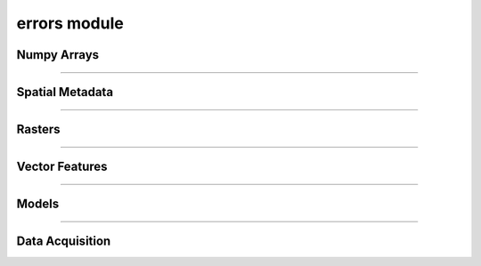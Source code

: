 errors module
=============

.. _pfdf.errors:

.. py:module:: pfdf.errors

    Classes that define custom exceptions

Numpy Arrays
------------

.. py:exception:: pfdf.errors.ArrayError
    :module: pfdf.errors

    Bases: :py:class:`Exception`

    Generic class for invalid numpy arrays

.. py:exception:: pfdf.errors.EmptyArrayError
    :module: pfdf.errors

    Bases: :py:class:`~pfdf.errors.ArrayError`

    When a numpy array has no elements

.. py:exception:: pfdf.errors.DimensionError
    :module: pfdf.errors

    Bases: :py:class:`~pfdf.errors.ArrayError`

    When a numpy array has invalid nonsingleton dimensions

.. py:exception:: pfdf.errors.ShapeError
    :module: pfdf.errors

    Bases: :py:class:`~pfdf.errors.ArrayError`

    When a numpy axis has an invalid shape

----

Spatial Metadata
----------------

.. py:exception:: pfdf.errors.CRSError
    :module: pfdf.errors

    Bases: :py:class:`Exception`

    When a coordinate reference system is invalid


.. py:exception:: pfdf.errors.MissingCRSError
    :module: pfdf.errors

    Bases: :py:class:`~pfdf.errors.CRSError`

    When a required CRS is missing.


.. py:exception:: pfdf.errors.TransformError
    :module: pfdf.errors

    Bases: :py:class:`Exception`

    When an affine transformation is invalid


.. py:exception:: pfdf.errors.MissingTransformError
    :module: pfdf.errors

    Bases: :py:class:`~pfdf.errors.TransformError`

    When a required transform is missing


.. py:exception:: pfdf.errors.MissingNoDataError
    :module: pfdf.errors

    Bases: :py:class:`Exception`

    When a required NoData value is missing

----

Rasters
-------

.. py:exception:: pfdf.errors.RasterError
    :module: pfdf.errors

    Bases: :py:class:`Exception`

    Generic class for invalid Raster metadata.


.. py:exception:: pfdf.errors.RasterShapeError
    :module: pfdf.errors

    Bases: :py:class:`~pfdf.errors.RasterError`

    When a raster array has an invalid shape


.. py:exception:: pfdf.errors.RasterTransformError
    :module: pfdf.errors

    Bases: :py:class:`~pfdf.errors.RasterError`

    When a raster has an invalid affine transformation


.. py:exception:: pfdf.errors.RasterCRSError
    :module: pfdf.errors

    Bases: :py:class:`~pfdf.errors.RasterError`

    When a raster has an invalid coordinate reference system

----

Vector Features
---------------

.. py:exception:: pfdf.errors.FeaturesError
    :module: pfdf.errors

    Bases: :py:class:`Exception`

    When vector features are not valid


.. py:exception:: pfdf.errors.FeatureFileError
    :module: pfdf.errors

    Bases: :py:class:`~pfdf.errors.FeaturesError`

    When a vector feature file cannot be read


.. py:exception:: pfdf.errors.NoFeaturesError
    :module: pfdf.errors

    Bases: :py:class:`~pfdf.errors.FeaturesError`

    When there are no vector features to convert to a raster


.. py:exception:: pfdf.errors.GeometryError
    :module: pfdf.errors

    Bases: :py:class:`~pfdf.errors.FeaturesError`

    When a feature geometry is not valid


.. py:exception:: pfdf.errors.CoordinateError
    :module: pfdf.errors

    Bases: :py:class:`~pfdf.errors.GeometryError`

    When a feature's coordinates are not valid


.. py:exception:: pfdf.errors.PolygonError
    :module: pfdf.errors

    Bases: :py:class:`~pfdf.errors.CoordinatesError`

    When a polygon's coordinates are not valid

.. py:exception:: pfdf.errors.PointError
    :module: pfdf.errors

    Bases: :py:class:`~pfdf.errors.CoordinatesError`

    When a point's coordinates are not valid

----

Models
------

.. py:exception:: pfdf.errors.DurationsError
    :module: pfdf.errors

    Bases: :py:class:`Exception`

    When queried rainfall durations are not recognized


----

.. _data-api-errors:

Data Acquisition
----------------

.. py:exception:: pfdf.errors.DataAPIError

    Bases: :py:class:`Exception`

    When an API response is not valid


.. py:exception:: pfdf.errors.InvalidJSONError

    Bases: :py:class:`~pfdf.errors.DataAPIError`

    When API JSON is not valid


.. py:exception:: pfdf.errors.MissingAPIFieldError

    Bases: :py:class:`~pfdf.errors.DataAPIError`, :py:class:`KeyError`

    When an API JSON response is missing a required field   


.. py:exception:: pfdf.errors.TNMError

    Bases: :py:class:`~pfdf.errors.DataAPIError`

    Errors unique to the TNM API


.. py:exception:: pfdf.errors.TooManyTNMProductsError

    Bases: :py:class:`~pfdf.errors.TNMError`

    When a TNM query has too many search results


.. py:exception:: pfdf.errors.NoTNMProductsError

    Bases: :py:class:`~pfdf.errors.TNMError`

    When there are no TNM products in the search results


.. py:exception:: pfdf.errors.LFPSError

    Bases: :py:class:`~pfdf.errors.DataAPIError`

    Errors unique to the LANDFIRE LFPS API


.. py:exception:: pfdf.errors.InvalidLFPSJobError

    Bases: :py:class:`~pfdf.errors.LFPSError`

    When a LANDFIRE LFPS job cannot be used for a data read


.. py:exception:: pfdf.errors.LFPSJobTimeoutError

    Bases: :py:class:`~pfdf.errors.LFPSError`

    When a LANDFIRE LFPS job takes too long to execute